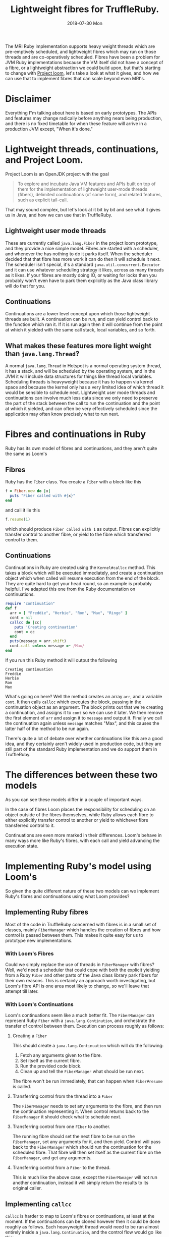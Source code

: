 #+TITLE: Lightweight fibres for TruffleRuby.
#+DATE: 2018-07-30 Mon
The MRI Ruby implementation supports heavy weight threads which are
pre-emptively scheduled, and lightweight fibres which may run on those
threads and are co-operatively scheduled. Fibres have been a problem
for JVM Ruby implementations because the VM itself did not have a
concept of a fibre, or a lightweight abstraction we could build upon,
but that's starting to change with [[http://openjdk.java.net/projects/loom/][Project loom]], let's take a look at
what it gives, and how we can use that to implement fibres that can
scale beyond even MRI's.
* Disclaimer
Everything I"m talking about here is based on early prototypes. The
APIs and features may change radically before anything nears being
production, and there is no fixed timetable for when these feature
will arrive in a production JVM except, "When it's done."
* Lightweight threads, continuations, and Project Loom.
Project Loom is an OpenJDK project with the goal
#+BEGIN_QUOTE
To explore and incubate Java VM features and APIs built on top of them
for the implementation of lightweight user-mode threads (fibers),
delimited continuations (of some form), and related features, such as
explicit tail-call.
#+END_QUOTE
That may sound complex, but let's look at it bit by bit and see what
it gives us in Java, and how we can use that in TruffleRuby.
** Lightweight user mode threads
These are currently called ~java.lang.Fiber~ in the project loom
prototype, and they provide a nice simple model. Fibres are started
with a scheduler, and whenever the has nothing to do it parks
itself. When the scheduler decided that that fibre has more work it
can do then it will schedule it next. The scheduler isn't special,
it's a standard ~java.util.concurrent.Executor~ and it can use
whatever scheduling strategy it likes, across as many threads as it
likes. If your fibres are mostly doing IO, or waiting for locks then
you probably won't even have to park them explicitly as the Java class
library will do that for you.
** Continuations
Continuations are a lower level concept upon which those lightweight
threads are built. A continuation can be run, and can yield control
back to the function which ran it. If it is run again then it will
continue from the point at which it yielded with the same call stack,
local variables, and so forth.
** What makes these features more light weight than =java.lang.Thread=?
A normal =java.lang.Thread= in Hotspot is a normal operating system
thread, it has a stack, and will be scheduled by the operating system,
and in the JVM it will include data structures for things like thread
local variables. Scheduling threads is heavyweight because it has to
happen via kernel space and because the kernel only has a very limited
idea of which thread it would be sensible to schedule
next. Lightweight user mode threads and continuations can involve much
less data since we only need to preserve the part of the stack between
the call to run the continuation and the point at which it yielded,
and can often be very effectively scheduled since the application may
often know precisely what to run next.
* Fibres and continuations in Ruby
Ruby has its own model of fibres and continuations, and they aren't
quite the same as Loom's
** Fibres
Ruby has the =Fiber= class. You create a =Fiber= with a block like this
#+BEGIN_SRC ruby
f = Fiber.new do |x|
  puts "Fiber called with #{x}"
end
#+END_SRC
and call it lie this
#+BEGIN_SRC ruby
f.resume(1)
#+END_SRC
which should produce ~Fiber called with 1~ as output. Fibres can
explicitly transfer control to another fibre, or yield to the fibre
which transferred control to them.
** Continuations
Continuations in Ruby are created using the =Kernel#callcc=
method. This takes a block which will be executed immediately, and
create a continuation object which when called will resume execution
from the end of the block. They are quite hard to get your head round,
so an example is probably helpful. I've adapted this one from the Ruby
documentation on continuations.
#+BEGIN_SRC ruby
require "continuation"
def f
  arr = [ "Freddie", "Herbie", "Ron", "Max", "Ringo" ]
  cont = nil
  callcc do |cc| 
    puts 'Creating continuation'
    cont = cc
  end
  puts(message = arr.shift)
  cont.call unless message =~ /Max/
end
#+END_SRC
If you run this Ruby method it will output the following
: Creating continuation
: Freddie
: Herbie
: Ron
: Max
What's going on here? Well the method creates an array =arr=, and a
variable =cont=. It then calls =callcc= which executes the block,
passing in the continuation object as an argument. The block prints
out that we're creating a continuation, and assigns it to =cont= so we
can use it later. We then remove the first element of =arr= and assign
it to =message= and output it. Finally we call the continuation again
unless =message= matches "Max", and this causes the latter half of the
method to be run again.

There's quite a lot of debate over whether continuations like this are
a good idea, and they certainly aren't widely used in production code,
but they are still part of the standard Ruby implementation and we do
support them in TruffleRuby.
* The differences between these two models
As you can see these models differ in a couple of important ways.

In the case of fibres Loom places the responsibility for scheduling on
an object outside of the fibres themselves, while Ruby allows each
fibre to either explicitly transfer control to another or yield to
whichever fibre transferred control to it.

Continuations are even more marked in their differences. Loom's behave
in many ways more like Ruby's fibres, with each call and yield
advancing the execution state.
* Implementing Ruby's model using Loom's
So given the quite different nature of these two models can we
implement Ruby's fibres and continuations using what Loom provides?
** Implementing Ruby fibres
Most of the code in TruffleRuby concerned with fibres is in a small
set of classes, mainly =FiberManager= which handles the creation of
fibres and how control is passed between them. This makes it quite
easy for us to prototype new implementations.
*** With Loom's Fibres
Could we simply replace the use of threads in =FiberManager= with
fibres? Well, we'd need a scheduler that could cope with both the
explicit yielding from a Ruby =Fiber= and other parts of the Java
class library park fibers for their own reasons. This is certainly an
approach worth investigating, but Loom's fibre API is one area most
likely to change, so we'll leave that attempt till later.
*** With Loom's Continuations
Loom's continuations seem like a much better fit. The =FiberManager=
can represent Ruby =Fiber= with a =java.lang.Continution=, and
orchestrate the transfer of control between them. Execution can
process roughly as follows:
**** Creating a =Fiber=
This should create a =java.lang.Continuation= which will do the following:
1. Fetch any arguments given to the fibre.
2. Set itself as the current fibre.
3. Run the provided code block.
4. Clean up and tell the =FiberManager= what should be run next.
The fibre won't be run immediately, that can happen when
=Fiber#resume= is called.
**** Transferring control from the thread into a =Fiber=
The =FiberManager= needs to set any arguments to the fibre, and then
run the continuation representing it. When control returns back to the
=FiberManager= it should check what to schedule next.
**** Transferring control from one =FIber= to another.
The running fibre should set the next fibre to be run on the
=FiberManager=, set any arguments for it, and then yield. Control will
pass back to the =FiberManager= which should run the continuation for
the scheduled fibre. That fibre will then set itself as the current
fibre on the =FiberManager=, and get any arguments.
**** Transferring control from a =Fiber= to the thread.
This is much like the above case, except the =FiberManager= will not
run another continuation, instead it will simply return the results to
its original caller.
** Implementing =callcc=
=callcc= is harder to map to Loom's fibres or continuations, at least
at the moment. If the continuations can be cloned however then it
could be done roughly as follows. Each heavyweight thread would need
to be run almost entirely inside a =java.lang.Continuation=, and the
control flow would go like this:
1. Creating the continuation.
   1. Create a Ruby =Continuation= object.
   2. Execute the block passed to =callcc= passing the Ruby continuation in.
   3. Place the Ruby continuation somewhere the thread can access it.
   4. Yield control to the thread.
   5. The thread clones the main =java.lang.Continuation= and sets it
      on the Ruby continuation object.
   6. The thread returns control to the original =java.lang.Continuation=.
2. Calling the continuation.
   1. Place the Ruby continuation somewhere the thread can access it.
   2. Yield control to the thread.
   3. The thread clones the =java.lang.Continuation= on the Ruby
      continuation.
   4. The thread returns control to this new cloned continuation.
* The results
So, having implemented a prototype for TruffleRuby the question is,
how well does it work? The tests we can run at the moment are a little
limited as the Loom prototype has some limitations, but it's enough to
test a few things.
** How many fibres can we support?
It's very easy to support a large number of fibres if they are simply
initialised but never used, so we want a test that will create a large
set of fibres which are active. Something like this should do.
#+BEGIN_SRC ruby
def test_fiber_1(t)
  Fiber.new do |x|
    if x > t
      Fiber.yield x
    else
      f = test_fiber_1(t)
      f.transfer( x + 1 )
    end
  end
end
#+END_SRC
Using this code I ran some tests to see how many fibres could be supported by different implementations.
| Ruby implementation         |  Fibres |
|-----------------------------+---------|
| MRI 2.4                     |   30000 |
| JRuby 9.1.11.0              |    3000 |
| TruffleRuby (threads)       |    3000 |
| TruffleRuby (continuations) | 1000000 |
These results are very encouraging. The only real limit to the number
of fibres we can support appears to be memory.

Testing the performance of this is not easy with JRuby or TruffleRuby
using threads as neither can clean up threads fast enough to run the
test multiple times with large numbers of threads. We can however
compare TruffleRuby with continuations to MRI 2.4. The test was run
with 10000 fibres 20 times fibres to allow for warm up, and then
another 20 times to collect timings.
| Ruby implementation         | Average time (s) | Standard deviation |
|-----------------------------+------------------+--------------------|
| MRI 2.4                     |             0.49 |              0.032 |
| TruffleRuby (continuations) |             0.20 |              0.064 |
** Scheduling between fibres
Another thing to test is how fast it is to transfer control from one
fibre to another. We'll use a very small test which will be completely
dominated by the transfer time. Here is the source for this test.
#+BEGIN_SRC ruby
def create_fibers(t)
  fibers = []
  0...t.times do
    fibers << Fiber.new do |x|
      while (true)
        f = fibers[rand(t)]
        Fiber.yield(f)
      end
    end
  end
  fibers
end

def schedule_fibers(t, n)
  fibers = create_fibers(t)
  next_fiber = fibers.first
  0...(n * t).times do
    next_fiber = next_fiber.resume
  end
end
#+END_SRC
This will create =t= fibres and transfer control among them =t * n=
times. I had hoped to test this with large numbers of fibres, but
again encountered issues with running the test using JRuby or
TruffleRuby with threads, so tested with =t = 100= and =n = 1000=
| Ruby implementation         | Average time (s) | Standard deviation |
|-----------------------------+------------------+--------------------|
| MRI 2.4                     |             0.26 |              0.010 |
| JRuby 9.1.11.0              |             1.26 |              0.046 |
| TruffleRuby (threads)       |             1.32 |              0.082 |
| TruffleRuby (continuations) |             2.01 |               0.31 |
As you can see, MRI beats all the other implementations easily, and
Loom's continuations still have a lot of work to be done on them
performance wise. Some experiments with varying the values of =t= and
=n= suggests that MRI's time is mostly spent creating the fibres, and
it's very quick to transfer control between them. All other
implementations are dominated by the time to transfer control between
fibres and have run times mostly unaffected by the total number of
fibres created (at least within the range I could test).
* Conclusion
Project Loom allows TruffleRuby to support a large number of fibres in
a lightweight way, There's still a lot of performance work to do, but
these techniques look promising could also be used by JRuby and other
JVM languages to support fibres, continuations, and other lightweight
concurrency models.
